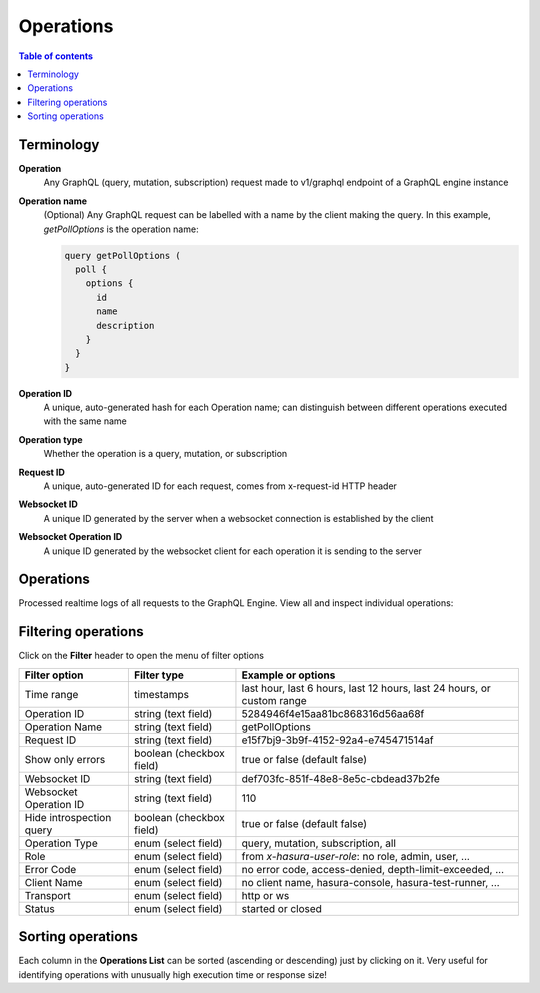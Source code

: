 .. meta::
   :description: Hasura Cloud operation analysis
   :keywords: hasura, docs, cloud, reliability, operations

.. _operations:

Operations
==========

.. contents:: Table of contents
  :backlinks: none
  :depth: 1
  :local:

Terminology
-----------

**Operation**
  Any GraphQL (query, mutation, subscription) request made to v1/graphql endpoint of a GraphQL engine instance

**Operation name**
  (Optional) Any GraphQL request can be labelled with a name by the client making the query. In this example, *getPollOptions* is the operation name:

  .. code-block:: graphql

   query getPollOptions (
     poll {
       options {
         id
         name
         description
       }
     }
   }

**Operation ID**
  A unique, auto-generated hash for each Operation name; can distinguish between different operations executed with the same name

**Operation type**
  Whether the operation is a query, mutation, or subscription

**Request ID**
  A unique, auto-generated ID for each request, comes from x-request-id HTTP header

**Websocket ID**
  A unique ID generated by the server when a websocket connection is established by the client

**Websocket Operation ID**
  A unique ID generated by the websocket client for each operation it is sending to the server

Operations
----------

Processed realtime logs of all requests to the GraphQL Engine. View all and inspect individual operations:

.. thumbnail:: /img/graphql/cloud/metrics/pro-tab-operations.png
   :alt: Hasura Cloud Console list operations

.. thumbnail:: /img/graphql/cloud/metrics/pro-tab-operations-inspect.png
   :alt: Hasura Cloud Console inspect operation

Filtering operations
--------------------

Click on the **Filter** header to open the menu of filter options

.. list-table::
   :header-rows: 1

   * - Filter option
     - Filter type
     - Example or options
   * - Time range
     - timestamps
     - last hour, last 6 hours, last 12 hours, last 24 hours, or custom range
   * - Operation ID
     - string (text field)
     - 5284946f4e15aa81bc868316d56aa68f
   * - Operation Name
     - string (text field)
     - getPollOptions
   * - Request ID
     - string (text field)
     - e15f7bj9-3b9f-4152-92a4-e745471514af
   * - Show only errors
     - boolean (checkbox field)
     - true or false (default false)
   * - Websocket ID
     - string (text field)
     - def703fc-851f-48e8-8e5c-cbdead37b2fe
   * - Websocket Operation ID
     - string (text field)
     - 110
   * - Hide introspection query
     - boolean (checkbox field)
     - true or false (default false)
   * - Operation Type
     - enum (select field)
     - query, mutation, subscription, all
   * - Role
     - enum (select field)
     - from *x-hasura-user-role*: no role, admin, user, ...
   * - Error Code
     - enum (select field)
     - no error code, access-denied, depth-limit-exceeded, ...
   * - Client Name
     - enum (select field)
     - no client name, hasura-console, hasura-test-runner, ...
   * - Transport
     - enum (select field)
     - http or ws
   * - Status
     - enum (select field)
     - started or closed

Sorting operations
------------------

Each column in the **Operations List** can be sorted (ascending or descending) just by clicking on it. Very useful for identifying operations with unusually high execution time or response size!
